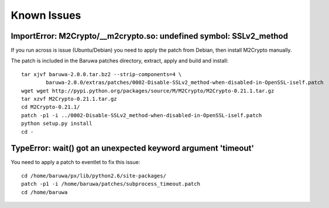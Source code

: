 
============
Known Issues
============

.. _m2crypto_symbol:

ImportError: M2Crypto/__m2crypto.so: undefined symbol: SSLv2_method
-------------------------------------------------------------------

If you run across is issue (Ubuntu/Debian) you need to apply the patch
from Debian, then install M2Crypto manually.

The patch is included in the Baruwa patches directory, extract, apply
and build and install::

	tar xjvf baruwa-2.0.0.tar.bz2 --strip-components=4 \
		baruwa-2.0.0/extras/patches/0002-Disable-SSLv2_method-when-disabled-in-OpenSSL-iself.patch
	wget wget http://pypi.python.org/packages/source/M/M2Crypto/M2Crypto-0.21.1.tar.gz
	tar xzvf M2Crypto-0.21.1.tar.gz
	cd M2Crypto-0.21.1/
	patch -p1 -i ../0002-Disable-SSLv2_method-when-disabled-in-OpenSSL-iself.patch
	python setup.py install
	cd -

.. _eventlet_subprocess:

TypeError: wait() got an unexpected keyword argument 'timeout'
--------------------------------------------------------------

You need to apply a patch to eventlet to fix this issue::

	cd /home/baruwa/px/lib/python2.6/site-packages/
	patch -p1 -i /home/baruwa/patches/subprocess_timeout.patch
	cd /home/baruwa



